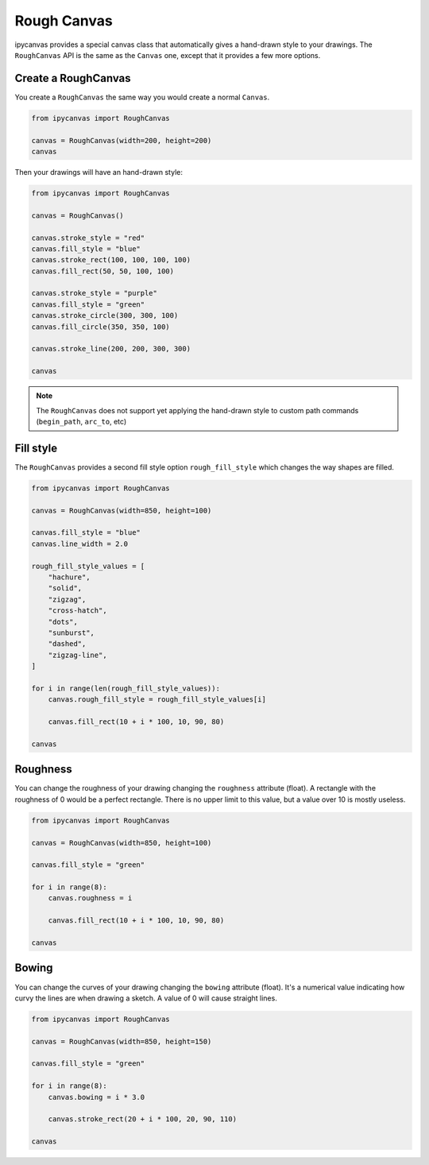 .. _rough_canvas:

Rough Canvas
============

ipycanvas provides a special canvas class that automatically gives a hand-drawn style to your drawings.
The ``RoughCanvas`` API is the same as the ``Canvas`` one, except that it provides a few more options.

Create a RoughCanvas
--------------------

You create a ``RoughCanvas`` the same way you would create a normal ``Canvas``.

.. code-block:: python

    from ipycanvas import RoughCanvas

    canvas = RoughCanvas(width=200, height=200)
    canvas

Then your drawings will have an hand-drawn style:


.. code-block:: python

    from ipycanvas import RoughCanvas

    canvas = RoughCanvas()

    canvas.stroke_style = "red"
    canvas.fill_style = "blue"
    canvas.stroke_rect(100, 100, 100, 100)
    canvas.fill_rect(50, 50, 100, 100)

    canvas.stroke_style = "purple"
    canvas.fill_style = "green"
    canvas.stroke_circle(300, 300, 100)
    canvas.fill_circle(350, 350, 100)

    canvas.stroke_line(200, 200, 300, 300)

    canvas

.. image:: images/roughshapes.png

.. note::
    The ``RoughCanvas`` does not support yet applying the hand-drawn style to custom path commands (``begin_path``, ``arc_to``, etc)

Fill style
----------

The ``RoughCanvas`` provides a second fill style option ``rough_fill_style`` which changes the way shapes are filled.

.. code-block:: python

    from ipycanvas import RoughCanvas

    canvas = RoughCanvas(width=850, height=100)

    canvas.fill_style = "blue"
    canvas.line_width = 2.0

    rough_fill_style_values = [
        "hachure",
        "solid",
        "zigzag",
        "cross-hatch",
        "dots",
        "sunburst",
        "dashed",
        "zigzag-line",
    ]

    for i in range(len(rough_fill_style_values)):
        canvas.rough_fill_style = rough_fill_style_values[i]

        canvas.fill_rect(10 + i * 100, 10, 90, 80)

    canvas

.. image:: images/roughfillstyle.png


Roughness
---------

You can change the roughness of your drawing changing the ``roughness`` attribute (float).
A rectangle with the roughness of 0 would be a perfect rectangle. There is no upper limit to this value, but a value over 10 is mostly useless.

.. code-block:: python

    from ipycanvas import RoughCanvas

    canvas = RoughCanvas(width=850, height=100)

    canvas.fill_style = "green"

    for i in range(8):
        canvas.roughness = i

        canvas.fill_rect(10 + i * 100, 10, 90, 80)

    canvas

.. image:: images/roughness.png


Bowing
------

You can change the curves of your drawing changing the ``bowing`` attribute (float).
It's a numerical value indicating how curvy the lines are when drawing a sketch. A value of 0 will cause straight lines.

.. code-block:: python

    from ipycanvas import RoughCanvas

    canvas = RoughCanvas(width=850, height=150)

    canvas.fill_style = "green"

    for i in range(8):
        canvas.bowing = i * 3.0

        canvas.stroke_rect(20 + i * 100, 20, 90, 110)

    canvas

.. image:: images/bowing.png
